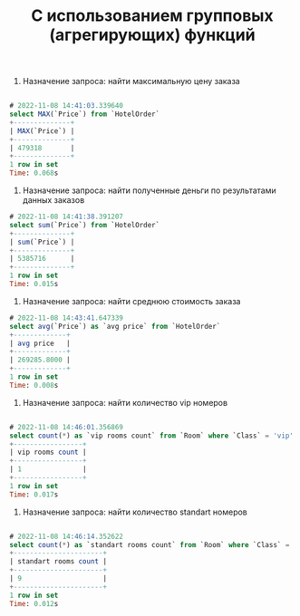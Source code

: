 #+title: С использованием групповых (агрегирующих) функций
#+latex_header: \usepackage[utf8x]{inputenc}
#+latex_header: \usepackage[T2A]{fontenc}
#+latex_header: \usepackage[russian,english]{babel}

#+latex: \input{/home/steep/education/instit/bd/labs/work/5.org}
1. Назначение запроса: найти максимальную цену заказа
#+BEGIN_SRC sql

# 2022-11-08 14:41:03.339640
select MAX(`Price`) from `HotelOrder`
+--------------+
| MAX(`Price`) |
+--------------+
| 479318       |
+--------------+
1 row in set
Time: 0.068s

#+END_SRC

2. Назначение запроса: найти полученные деньги по результатами данных заказов

#+BEGIN_SRC sql
# 2022-11-08 14:41:38.391207
select sum(`Price`) from `HotelOrder`
+--------------+
| sum(`Price`) |
+--------------+
| 5385716      |
+--------------+
1 row in set
Time: 0.015s

#+END_SRC

3. Назначение запроса: найти среднюю стоимость заказа

#+BEGIN_SRC sql
# 2022-11-08 14:43:41.647339
select avg(`Price`) as `avg price` from `HotelOrder`
+-------------+
| avg price   |
+-------------+
| 269285.8000 |
+-------------+
1 row in set
Time: 0.008s
#+END_SRC

4. Назначение запроса: найти количество vip номеров

#+BEGIN_SRC sql

# 2022-11-08 14:46:01.356869
select count(*) as `vip rooms count` from `Room` where `Class` = 'vip'
+-----------------+
| vip rooms count |
+-----------------+
| 1               |
+-----------------+
1 row in set
Time: 0.017s
#+END_SRC

5. Назначение запроса: найти количество standart номеров

#+BEGIN_SRC sql

# 2022-11-08 14:46:14.352622
select count(*) as `standart rooms count` from `Room` where `Class` = 'standart'
+----------------------+
| standart rooms count |
+----------------------+
| 9                    |
+----------------------+
1 row in set
Time: 0.012s

#+END_SRC
